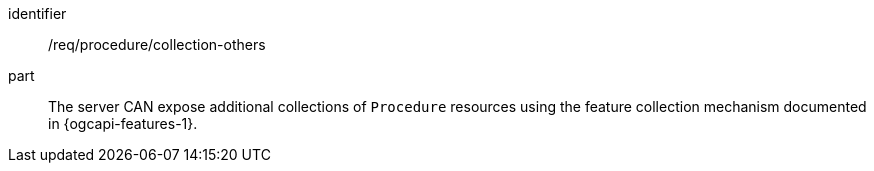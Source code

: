 [permission,model=ogc]
====
[%metadata]
identifier:: /req/procedure/collection-others

part:: The server CAN expose additional collections of `Procedure` resources using the feature collection mechanism documented in {ogcapi-features-1}.
====
